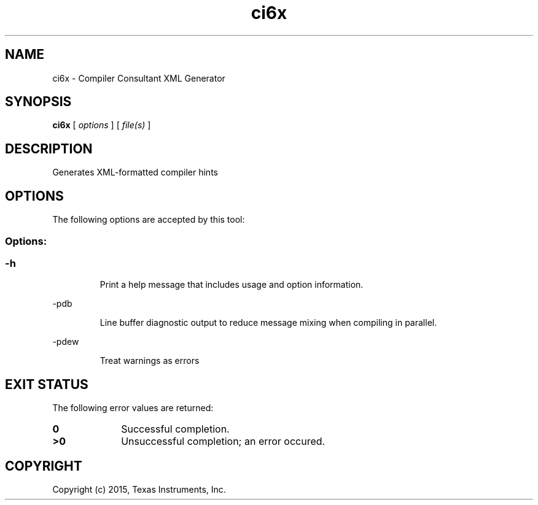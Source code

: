 .bd B 3
.TH ci6x 1 "May 18, 2015" "TI Tools" "TI Code Generation Tools"
.SH NAME
ci6x - Compiler Consultant XML Generator
.SH SYNOPSIS
.B ci6x
[
.I options
] [
.I file(s)
]
.SH DESCRIPTION
Generates XML-formatted compiler hints
.SH OPTIONS
The following options are accepted by this tool:
.SS Options:
.SS
.TP
-h
Print a help message that includes usage and option information.
.TP
-pdb
Line buffer diagnostic output to reduce message mixing when compiling in parallel.
.TP
-pdew
Treat warnings as errors
.SH EXIT STATUS
The following error values are returned:
.PD 0
.TP 10
.B 0
Successful completion.
.TP
.B >0
Unsuccessful completion; an error occured.
.PD
.SH COPYRIGHT
.TP
Copyright (c) 2015, Texas Instruments, Inc.

